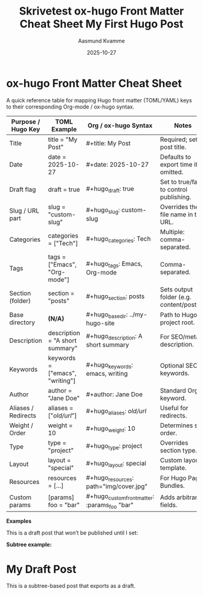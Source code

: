 #+TITLE: Skrivetest
#+DATE: 2025-10-28
#+TAGS[]: emacs blog orgmode
#+CATEGORIES[]: skriving
#+HUGO_SECTION: posts

* ox-hugo Front Matter Cheat Sheet
:PROPERTIES:
:EXPORT_FILE_NAME: ox-hugo-frontmatter-cheatsheet
:HUGO_SECTION: notes
:END:

#+TITLE: ox-hugo Front Matter Cheat Sheet
#+AUTHOR: Aasmund Kvamme
#+DATE: 2025-10-27
#+HUGO_TAGS: hugo, orgmode, emacs
#+HUGO_CATEGORIES: reference
#+HUGO_DRAFT: false

A quick reference table for mapping Hugo front matter (TOML/YAML) keys to
their corresponding Org-mode / ox-hugo syntax.

| Purpose / Hugo Key  | TOML Example                         | Org / ox-hugo Syntax                            | Notes |
|----------------------+--------------------------------------|-------------------------------------------------|--------|
| Title               | title = "My Post"                    | #+title: My Post                                | Required; sets post title. |
| Date                | date = 2025-10-27                    | #+date: 2025-10-27                              | Defaults to export time if omitted. |
| Draft flag          | draft = true                         | #+hugo_draft: true                              | Set to true/false to control publishing. |
| Slug / URL part     | slug = "custom-slug"                 | #+hugo_slug: custom-slug                        | Overrides the file name in the URL. |
| Categories          | categories = ["Tech"]                | #+hugo_categories: Tech                         | Multiple: comma-separated. |
| Tags                | tags = ["Emacs", "Org-mode"]         | #+hugo_tags: Emacs, Org-mode                    | Comma-separated. |
| Section (folder)    | section = "posts"                    | #+hugo_section: posts                           | Sets output folder (e.g. content/posts/). |
| Base directory      | *(N/A)*                              | #+hugo_base_dir: ../my-hugo-site                | Path to Hugo project root. |
| Description         | description = "A short summary"      | #+hugo_description: A short summary             | For SEO/meta description. |
| Keywords            | keywords = ["emacs", "writing"]      | #+hugo_keywords: emacs, writing                 | Optional SEO keywords. |
| Author              | author = "Jane Doe"                  | #+author: Jane Doe                              | Standard Org keyword. |
| Aliases / Redirects | aliases = ["/old/url/"]              | #+hugo_aliases: /old/url/                       | Useful for redirects. |
| Weight / Order      | weight = 10                          | #+hugo_weight: 10                               | Determines sort order. |
| Type                | type = "project"                     | #+hugo_type: project                            | Overrides section type. |
| Layout              | layout = "special"                   | #+hugo_layout: special                          | Custom layout template. |
| Resources           | resources = [...]                    | #+hugo_resources: path="img/cover.jpg"          | For Hugo Page Bundles. |
| Custom params       | [params] foo = "bar"                 | #+hugo_custom_front_matter: :params_foo "bar"   | Adds arbitrary fields. |

**Examples**

#+begin_example org
#+title: My First Hugo Post
#+date: 2025-10-27
#+hugo_section: posts
#+hugo_draft: true
#+hugo_tags: emacs, orgmode
#+hugo_categories: writing
#+hugo_description: A simple example of using ox-hugo front matter.

This is a draft post that won’t be published until I set:
#+hugo_draft: false
#+end_example

**Subtree example:**
#+begin_example org
* My Draft Post
:PROPERTIES:
:EXPORT_FILE_NAME: my-draft
:HUGO_SECTION: posts
:HUGO_DRAFT: true
:HUGO_TAGS: emacs, orgmode
:HUGO_CATEGORIES: writing
:END:

This is a subtree-based post that exports as a draft.
#+end_example
